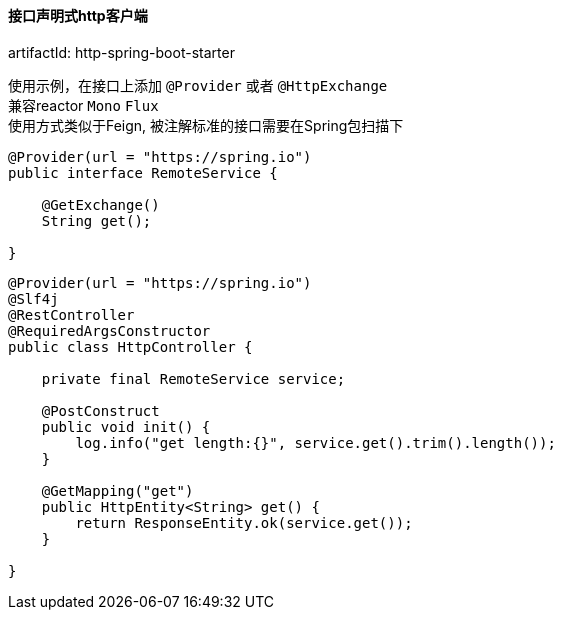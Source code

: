 [[http-spring-boot-starter]]
==== 接口声明式http客户端

artifactId: http-spring-boot-starter

使用示例，在接口上添加 `@Provider` 或者 `@HttpExchange` +
兼容reactor `Mono` `Flux` +
使用方式类似于Feign, 被注解标准的接口需要在Spring包扫描下

[source,java,indent=0]
----
@Provider(url = "https://spring.io")
public interface RemoteService {

    @GetExchange()
    String get();

}
----

[source,java,indent=0]
----
@Provider(url = "https://spring.io")
@Slf4j
@RestController
@RequiredArgsConstructor
public class HttpController {

    private final RemoteService service;

    @PostConstruct
    public void init() {
        log.info("get length:{}", service.get().trim().length());
    }

    @GetMapping("get")
    public HttpEntity<String> get() {
        return ResponseEntity.ok(service.get());
    }

}
----
